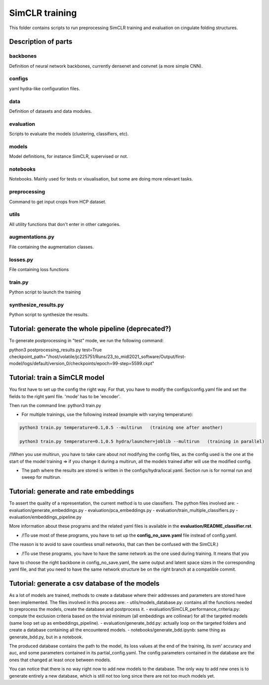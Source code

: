 SimCLR training
###############

This folder contains scripts to run preprocessing SimCLR training
and evaluation on cingulate folding structures.

Description of parts
====================

backbones
---------
Definition of neural network backbones, currently densenet and convnet (a more simple
CNN).

configs
-------
yaml hydra-like configuration files.

data
----
Definition of datasets and data modules.

evaluation
----------
Scripts to evaluate the models (clustering, classifiers, etc).

models
------
Model definitions, for instance SimCLR, supervised or not.

notebooks
---------
Notebooks. Mainly used for tests or visualisation, but some are doing more relevant
tasks.

preprocessing
-------------
Command to get input crops from HCP dataset.

utils
-----
All utility functions that don't enter in other categories.

augmentations.py
----------------
File containing the augmentation classes.

losses.py
---------
File containing loss functions

train.py
--------
Python script to launch the training

synthesize_results.py
---------------------
Python script to synthesize the results.


Tutorial: generate the whole pipeline (deprecated?)
===================================================

To generate postprocessing in "test" mode, we run the following command:

python3 postprocessing_results.py test=True checkpoint_path="/host/volatile/jc225751/Runs/23_to_midl2021_software/Output/first-model/logs/default/version_0/checkpoints/epoch\=99-step\=5599.ckpt"


Tutorial: train a SimCLR model
==============================

You first have to set up the config the right way. For that, you have to modify the configs/config.yaml file and set the fields to the right yaml file. 'mode' has to be 'encoder'.

Then run the command line:
python3 train.py

* For multiple trainings, use the following instead (example with varying temperature):

.. code-block:: shell

    python3 train.py temperature=0.1,0.5 --multirun   (training one after another)

    python3 train.py temperature=0.1,0.5 hydra/launcher=joblib --multirun   (training in parallel)

/!\ When you use multirun, you have to take care about not modifying the config files, as the
config used is the one at the start of the model training => if you change it during a multirun,
all the models trained after will use the modified config.

* The path where the results are stored is written in the configs/hydra/local.yaml. Section run is for normal run and sweep for multirun.


Tutorial: generate and rate embeddings
======================================

To assert the quality of a representation, the current method is to use classifiers.
The python files involved are: 
- evaluation/generate_embeddings.py
- evaluation/pca_embeddings.py
- evaluation/train_multiple_classifiers.py
- evaluation/embeddings_pipeline.py

More information about these programs and the related yaml files is available in the 
**evaluation/README_classifier.rst**.

* /!\ To use most of these programs, you have to set up the **config_no_save.yaml** file instead of config.yaml.
(The reason is to avoid to save countless small networks, that  can then be confused with the SimCLR.)

* /!\ To use these programs, you have to have the same network as the one used during training. It means that you 
have to choose the right backbone in config_no_save.yaml, the same output and latent space sizes in the corresponding 
yaml file, and that you need to have the same network structure be on the right branch at a compatible commit.


Tutorial: generate a csv database of the models
===============================================

As a lot of models are trained, methods to create a database where their addresses and parameters are stored have been implemented.
The files involved in this process are:
- utils/models_database.py: contains all the functions needed to preprocess the models, create the database and postprocess it.
- evaluation/SimCLR_performance_criteria.py: compute the exclusion criteria based on the trivial minimum (all embeddings are collinear)
for all the targeted models (same loop set up as embeddings_pipeline).
- evaluation/generate_bdd.py: actually loop on the targeted folders and create a database containing all the encountered models.
- notebooks/generate_bdd.ipynb: same thing as generate_bdd.py, but in a notebook.

The produced database contains the path to the model, its loss values at the end of the training, its svm' accuracy and auc, and 
some parameters contained in its partial_config.yaml. The config parameters contained in the database are the ones that changed at
least once between models.

You can notice that there is no way right now to add new models to the database. The only way to add new ones is to generate entirely
a new database, which is still not too long since there are not too much models yet.